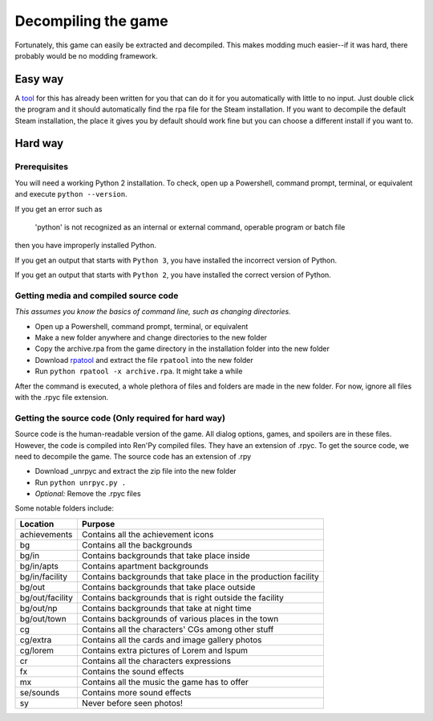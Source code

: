 Decompiling the game
====================

Fortunately, this game can easily be extracted and decompiled. This makes modding much easier--if it was hard, there probably would be no modding framework.

Easy way
--------

A tool_ for this has already been written for you that can do it for you automatically with little to no input.
Just double click the program and it should automatically find the rpa file for the Steam installation.
If you want to decompile the default Steam installation, the place it gives you by default should work fine but you can choose a different install if you want to.


Hard way
--------

Prerequisites
~~~~~~~~~~~~~

You will need a working Python 2 installation. To check, open up a Powershell, command prompt, terminal, or equivalent and execute ``python --version``.

If you get an error such as

    'python' is not recognized as an internal or external command, operable program or batch file

then you have improperly installed Python.

If you get an output that starts with ``Python 3``, you have installed the incorrect version of Python.

If you get an output that starts with ``Python 2``, you have installed the correct version of Python.

Getting media and compiled source code
~~~~~~~~~~~~~~~~~~~~~~~~~~~~~~~~~~~~~~



*This assumes you know the basics of command line, such as changing directories.*

* Open up a Powershell, command prompt, terminal, or equivalent
* Make a new folder anywhere and change directories to the new folder
* Copy the archive.rpa from the game directory in the installation folder into the new folder
* Download rpatool_ and extract the file ``rpatool`` into the new folder
* Run ``python rpatool -x archive.rpa``. It might take a while

After the command is executed, a whole plethora of files and folders are made in the new folder. For now, ignore all files with the .rpyc file extension.

Getting the source code (Only required for hard way)
~~~~~~~~~~~~~~~~~~~~~~~~~~~~~~~~~~~~~~~~~~~~~~~~~~~~

Source code is the human-readable version of the game. All dialog options, games, and spoilers are in these files.
However, the code is compiled into Ren'Py compiled files. They have an extension of .rpyc.
To get the source code, we need to decompile the game. The source code has an extension of .rpy

* Download _unrpyc and extract the zip file into the new folder
* Run ``python unrpyc.py .``
* *Optional:* Remove the .rpyc files


Some notable folders include:

+-----------------+-----------------------------------------------------------------+
|     Location    |                             Purpose                             |
+=================+=================================================================+
| achievements    | Contains all the achievement icons                              |
+-----------------+-----------------------------------------------------------------+
| bg              | Contains all the backgrounds                                    |
+-----------------+-----------------------------------------------------------------+
| bg/in           | Contains backgrounds that take place inside                     |
+-----------------+-----------------------------------------------------------------+
| bg/in/apts      | Contains apartment backgrounds                                  |
+-----------------+-----------------------------------------------------------------+
| bg/in/facility  | Contains backgrounds that take place in the production facility |
+-----------------+-----------------------------------------------------------------+
| bg/out          | Contains backgrounds that take place outside                    |
+-----------------+-----------------------------------------------------------------+
| bg/out/facility | Contains backgrounds that is right outside the facility         |
+-----------------+-----------------------------------------------------------------+
| bg/out/np       | Contains backgrounds that take at night time                    |
+-----------------+-----------------------------------------------------------------+
| bg/out/town     | Contains backgrounds of various places in the town              |
+-----------------+-----------------------------------------------------------------+
| cg              | Contains all the characters' CGs among other stuff              |
+-----------------+-----------------------------------------------------------------+
| cg/extra        | Contains all the cards and image gallery photos                 |
+-----------------+-----------------------------------------------------------------+
| cg/lorem        | Contains extra pictures of Lorem and Ispum                      |
+-----------------+-----------------------------------------------------------------+
| cr              | Contains all the characters expressions                         |
+-----------------+-----------------------------------------------------------------+
| fx              | Contains the sound effects                                      |
+-----------------+-----------------------------------------------------------------+
| mx              | Contains all the music the game has to offer                    |
+-----------------+-----------------------------------------------------------------+
| se/sounds       | Contains more sound effects                                     |
+-----------------+-----------------------------------------------------------------+
| sy              | Never before seen photos!                                       |
+-----------------+-----------------------------------------------------------------+


.. _rpatool: https://github.com/Shizmob/rpatool/archive/master.zip
.. _unrpyc: https://github.com/CensoredUsername/unrpyc/archive/master.zip
.. _tool: https://cdn.discordapp.com/attachments/283326469717884928/391692687063121930/AWSW_Extractor.exe

.. _QuickBMS: http://aluigi.altervista.org/quickbms.htm
.. _Python Pickle Parser: http://aluigi.altervista.org/bms/pickle.bms
.. _RPA Renpy No Python: http://aluigi.altervista.org/bms/rpa_renpy_nopython.bms
